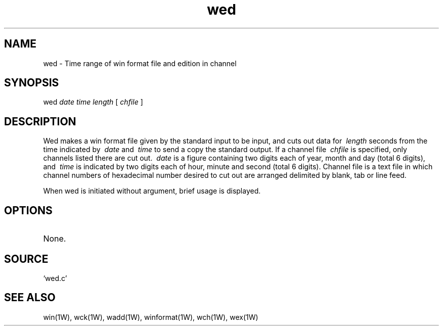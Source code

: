 .TH wed 1W "1995.7.14" "WIN SYSTEM" "WIN SYSTEM"
.SH NAME
wed - Time range of win format file and edition in channel
.SH SYNOPSIS
wed
.I date
.I time
.I length
[
.I chfile
]
.LP
.SH DESCRIPTION
Wed makes a win format file given by the standard input to be input, and cuts out data for
.I \ length
seconds from the time indicated by
.I \ date
and
.I \ time
to send a copy the standard output. 
If a channel file
.I \ chfile
is specified, only channels listed there are cut out. 
.I \ date
is a figure containing two digits each of year, month and day (total 6 digits), and
.I \ time
is indicated by two digits each of hour, minute and second (total 6 digits). 
Channel file is a text file in which channel numbers of hexadecimal number desired to cut out are arranged delimited by blank, tab or line feed. 
.LP
When wed is initiated without argument, brief usage is displayed.
.SH OPTIONS
.TP 
None.
.SH SOURCE 
.TP
`wed.c'
.SH SEE ALSO
win(1W), wck(1W), wadd(1W), winformat(1W), wch(1W), wex(1W)
